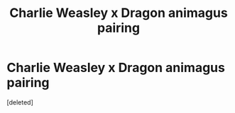 #+TITLE: Charlie Weasley x Dragon animagus pairing

* Charlie Weasley x Dragon animagus pairing
:PROPERTIES:
:Score: 2
:DateUnix: 1598476101.0
:DateShort: 2020-Aug-27
:FlairText: Request
:END:
[deleted]

